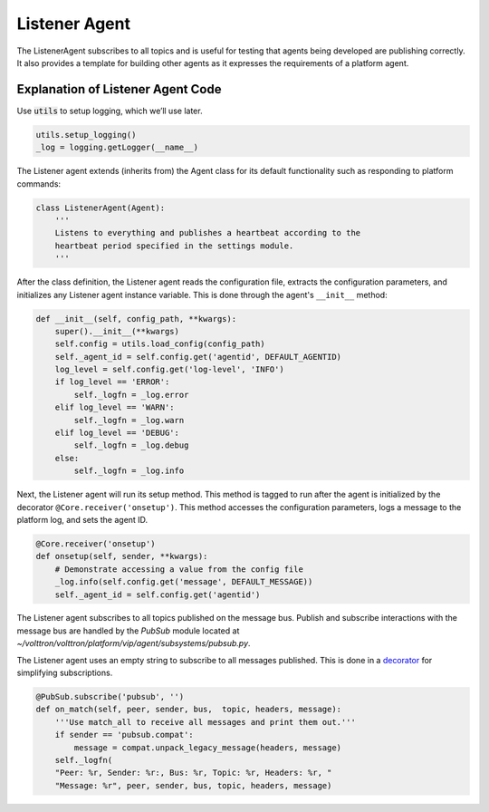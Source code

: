 .. _Listener-Agent:

==============
Listener Agent
==============

The ListenerAgent subscribes to all topics and is useful for testing that agents being developed are publishing
correctly.  It also provides a template for building other agents as it expresses the requirements of a platform agent.


Explanation of Listener Agent Code
==================================

Use :code:`utils` to setup logging, which we’ll use later.

.. code-block:: python

    utils.setup_logging()
    _log = logging.getLogger(__name__)


The Listener agent extends (inherits from) the Agent class for its default functionality such as responding to platform
commands:

.. code-block:: python

    class ListenerAgent(Agent):
        '''
        Listens to everything and publishes a heartbeat according to the
        heartbeat period specified in the settings module.
        '''

After the class definition, the Listener agent reads the configuration file, extracts the configuration parameters, and
initializes any Listener agent instance variable.  This is done through the agent's ``__init__`` method:

.. code-block:: python

    def __init__(self, config_path, **kwargs):
        super().__init__(**kwargs)
        self.config = utils.load_config(config_path)
        self._agent_id = self.config.get('agentid', DEFAULT_AGENTID)
        log_level = self.config.get('log-level', 'INFO')
        if log_level == 'ERROR':
            self._logfn = _log.error
        elif log_level == 'WARN':
            self._logfn = _log.warn
        elif log_level == 'DEBUG':
            self._logfn = _log.debug
        else:
            self._logfn = _log.info

Next, the Listener agent will run its setup method. This method is tagged to run after the agent is initialized by the
decorator ``@Core.receiver('onsetup')``.  This method accesses the configuration parameters, logs a message to the
platform log, and sets the agent ID.

.. code-block:: python

    @Core.receiver('onsetup')
    def onsetup(self, sender, **kwargs):
        # Demonstrate accessing a value from the config file
        _log.info(self.config.get('message', DEFAULT_MESSAGE))
        self._agent_id = self.config.get('agentid')

The Listener agent subscribes to all topics published on the message bus.  Publish and subscribe interactions with the
message bus are handled by the `PubSub` module located at `~/volttron/volttron/platform/vip/agent/subsystems/pubsub.py`.

The Listener agent uses an empty string to subscribe to all messages published. This is done in a
`decorator <http://en.wikipedia.org/wiki/Python_syntax_and_semantics#Decorators>`_ for simplifying subscriptions.

.. code-block:: python

    @PubSub.subscribe('pubsub', '')
    def on_match(self, peer, sender, bus,  topic, headers, message):
        '''Use match_all to receive all messages and print them out.'''
        if sender == 'pubsub.compat':
            message = compat.unpack_legacy_message(headers, message)
        self._logfn(
        "Peer: %r, Sender: %r:, Bus: %r, Topic: %r, Headers: %r, "
        "Message: %r", peer, sender, bus, topic, headers, message)
